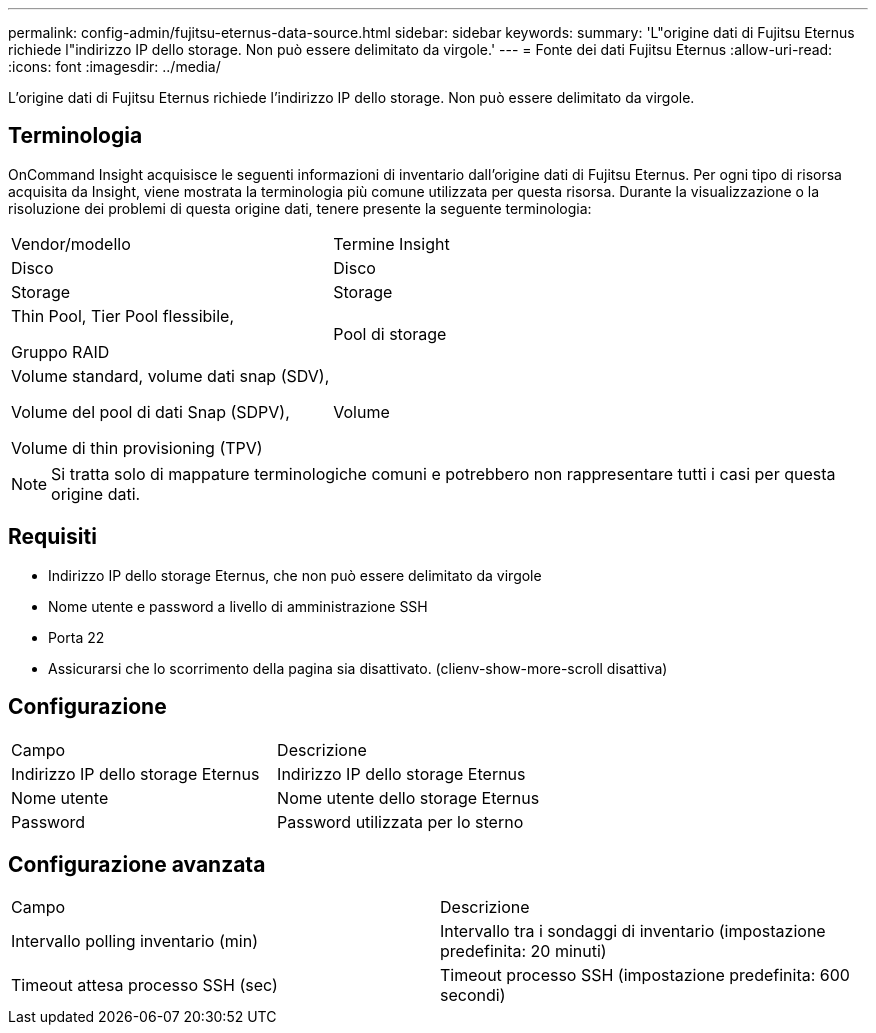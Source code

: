 ---
permalink: config-admin/fujitsu-eternus-data-source.html 
sidebar: sidebar 
keywords:  
summary: 'L"origine dati di Fujitsu Eternus richiede l"indirizzo IP dello storage. Non può essere delimitato da virgole.' 
---
= Fonte dei dati Fujitsu Eternus
:allow-uri-read: 
:icons: font
:imagesdir: ../media/


[role="lead"]
L'origine dati di Fujitsu Eternus richiede l'indirizzo IP dello storage. Non può essere delimitato da virgole.



== Terminologia

OnCommand Insight acquisisce le seguenti informazioni di inventario dall'origine dati di Fujitsu Eternus. Per ogni tipo di risorsa acquisita da Insight, viene mostrata la terminologia più comune utilizzata per questa risorsa. Durante la visualizzazione o la risoluzione dei problemi di questa origine dati, tenere presente la seguente terminologia:

|===


| Vendor/modello | Termine Insight 


 a| 
Disco
 a| 
Disco



 a| 
Storage
 a| 
Storage



 a| 
Thin Pool, Tier Pool flessibile,

Gruppo RAID
 a| 
Pool di storage



 a| 
Volume standard, volume dati snap (SDV),

Volume del pool di dati Snap (SDPV),

Volume di thin provisioning (TPV)
 a| 
Volume

|===
[NOTE]
====
Si tratta solo di mappature terminologiche comuni e potrebbero non rappresentare tutti i casi per questa origine dati.

====


== Requisiti

* Indirizzo IP dello storage Eternus, che non può essere delimitato da virgole
* Nome utente e password a livello di amministrazione SSH
* Porta 22
* Assicurarsi che lo scorrimento della pagina sia disattivato. (clienv-show-more-scroll disattiva)




== Configurazione

|===


| Campo | Descrizione 


 a| 
Indirizzo IP dello storage Eternus
 a| 
Indirizzo IP dello storage Eternus



 a| 
Nome utente
 a| 
Nome utente dello storage Eternus



 a| 
Password
 a| 
Password utilizzata per lo sterno

|===


== Configurazione avanzata

|===


| Campo | Descrizione 


 a| 
Intervallo polling inventario (min)
 a| 
Intervallo tra i sondaggi di inventario (impostazione predefinita: 20 minuti)



 a| 
Timeout attesa processo SSH (sec)
 a| 
Timeout processo SSH (impostazione predefinita: 600 secondi)

|===